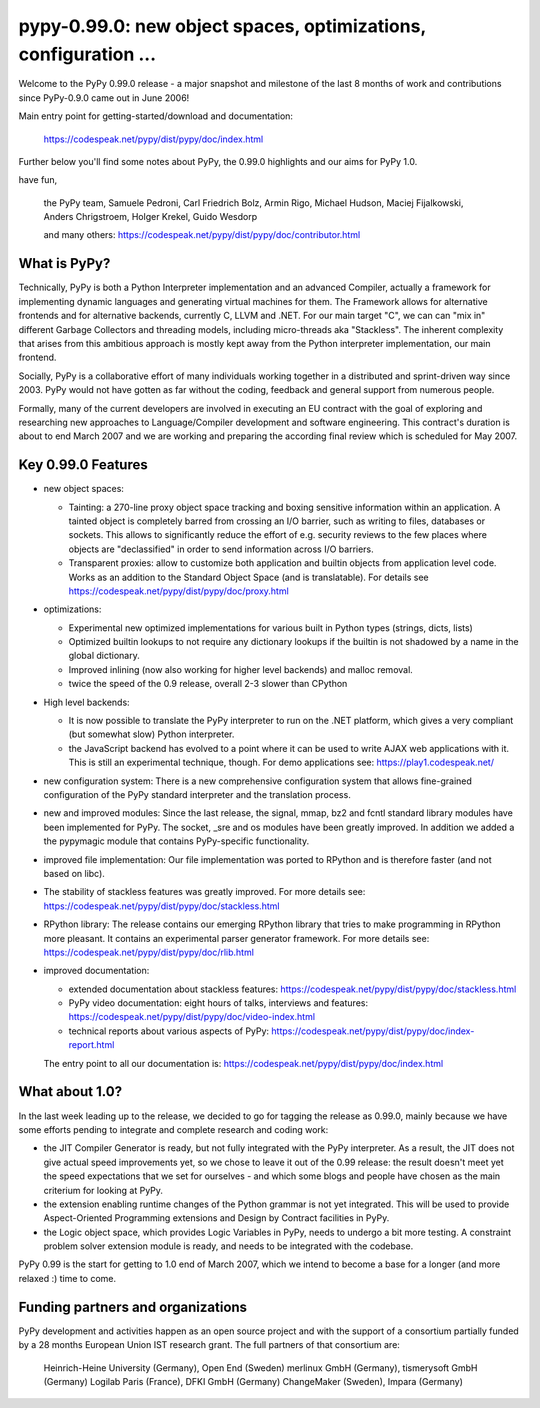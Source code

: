 ======================================================================
pypy-0.99.0: new object spaces, optimizations, configuration ... 
======================================================================

Welcome to the PyPy 0.99.0 release - a major snapshot
and milestone of the last 8 months of work and contributions 
since PyPy-0.9.0 came out in June 2006!

Main entry point for getting-started/download and documentation: 

    https://codespeak.net/pypy/dist/pypy/doc/index.html

Further below you'll find some notes about PyPy,
the 0.99.0 highlights and our aims for PyPy 1.0. 

have fun, 

    the PyPy team, 
    Samuele Pedroni, Carl Friedrich Bolz, Armin Rigo, Michael Hudson,
    Maciej Fijalkowski, Anders Chrigstroem, Holger Krekel,
    Guido Wesdorp

    and many others: 
    https://codespeak.net/pypy/dist/pypy/doc/contributor.html


What is PyPy? 
================================

Technically, PyPy is both a Python Interpreter implementation 
and an advanced Compiler, actually a framework for implementing 
dynamic languages and generating virtual machines for them.
The Framework allows for alternative frontends and
for alternative backends, currently C, LLVM and .NET.  
For our main target "C", we can can "mix in" different Garbage
Collectors and threading models, including micro-threads aka
"Stackless".  The inherent complexity that arises from this
ambitious approach is mostly kept away from the Python
interpreter implementation, our main frontend.

Socially, PyPy is a collaborative effort of many individuals
working together in a distributed and sprint-driven way since
2003.  PyPy would not have gotten as far without the coding,
feedback and general support from numerous people. 

Formally, many of the current developers are involved in
executing an EU contract with the goal of exploring and
researching new approaches to Language/Compiler development and
software engineering.  This contract's duration is about to
end March 2007 and we are working and preparing the according
final review which is scheduled for May 2007.  


Key 0.99.0 Features 
=====================

* new object spaces:

  - Tainting: a 270-line proxy object space tracking 
    and boxing sensitive information within an application. 
    A tainted object is completely barred from crossing 
    an I/O barrier, such as writing to files, databases
    or sockets.  This allows to significantly reduce the 
    effort of e.g. security reviews to the few places where 
    objects are "declassified" in order to send information 
    across I/O barriers. 

  - Transparent proxies: allow to customize both application and
    builtin objects from application level code.  Works as an addition
    to the Standard Object Space (and is translatable). For details see
    https://codespeak.net/pypy/dist/pypy/doc/proxy.html
 
* optimizations: 

  - Experimental new optimized implementations for various built in Python
    types (strings, dicts, lists)

  - Optimized builtin lookups to not require any dictionary lookups if the
    builtin is not shadowed by a name in the global dictionary.

  - Improved inlining (now also working for higher level
    backends) and malloc removal.

  - twice the speed of the 0.9 release, overall 2-3 slower than CPython 

* High level backends:

  - It is now possible to translate the PyPy interpreter to run on the .NET
    platform, which gives a very compliant (but somewhat slow) Python
    interpreter.

  - the JavaScript backend has evolved to a point where it can be used to write
    AJAX web applications with it. This is still an experimental technique,
    though. For demo applications see:
    https://play1.codespeak.net/ 

* new configuration system: 
  There is a new comprehensive configuration system that allows 
  fine-grained configuration of the PyPy standard interpreter and the
  translation process. 

* new and improved modules: Since the last release, the signal, mmap, bz2
  and fcntl standard library modules have been implemented for PyPy. The socket, 
  _sre and os modules have been greatly improved. In addition we added a the
  pypymagic module that contains PyPy-specific functionality.

* improved file implementation: Our file implementation was ported to RPython
  and is therefore faster (and not based on libc).

* The stability of stackless features was greatly improved. For more details
  see: https://codespeak.net/pypy/dist/pypy/doc/stackless.html

* RPython library: The release contains our emerging RPython library that tries
  to make programming in RPython more pleasant. It contains an experimental
  parser generator framework. For more details see:
  https://codespeak.net/pypy/dist/pypy/doc/rlib.html

* improved documentation:
  
  - extended documentation about stackless features:
    https://codespeak.net/pypy/dist/pypy/doc/stackless.html
  
  - PyPy video documentation: eight hours of talks, interviews and features:
    https://codespeak.net/pypy/dist/pypy/doc/video-index.html

  - technical reports about various aspects of PyPy:
    https://codespeak.net/pypy/dist/pypy/doc/index-report.html
    
  The entry point to all our documentation is:
  https://codespeak.net/pypy/dist/pypy/doc/index.html



What about 1.0? 
======================

In the last week leading up to the release, we decided
to go for tagging the release as 0.99.0, mainly because
we have some efforts pending to integrate and complete 
research and coding work: 

* the JIT Compiler Generator is ready, but not fully integrated
  with the PyPy interpreter.  As a result, the JIT does not give
  actual speed improvements yet, so we chose to leave it out of the
  0.99 release: the result doesn't meet yet the speed expectations
  that we set for ourselves - and which some blogs and people 
  have chosen as the main criterium for looking at PyPy.

* the extension enabling runtime changes of the Python grammar is not
  yet integrated. This will be used to provide Aspect-Oriented
  Programming extensions and Design by Contract facilities in PyPy. 

* the Logic object space, which provides Logic Variables in PyPy,
  needs to undergo a bit more testing. A constraint problem solver
  extension module is ready, and needs to be integrated with the codebase. 

PyPy 0.99 is the start for getting to 1.0 end of March 2007,
which we intend to become a base for a longer (and more relaxed :) 
time to come. 



Funding partners and organizations
=====================================================
    
PyPy development and activities happen as an open source project  
and with the support of a consortium partially funded by a 28 months
European Union IST research grant. The full partners of that 
consortium are: 
        
    Heinrich-Heine University (Germany), Open End (Sweden)
    merlinux GmbH (Germany), tismerysoft GmbH (Germany) 
    Logilab Paris (France), DFKI GmbH (Germany)
    ChangeMaker (Sweden), Impara (Germany)

